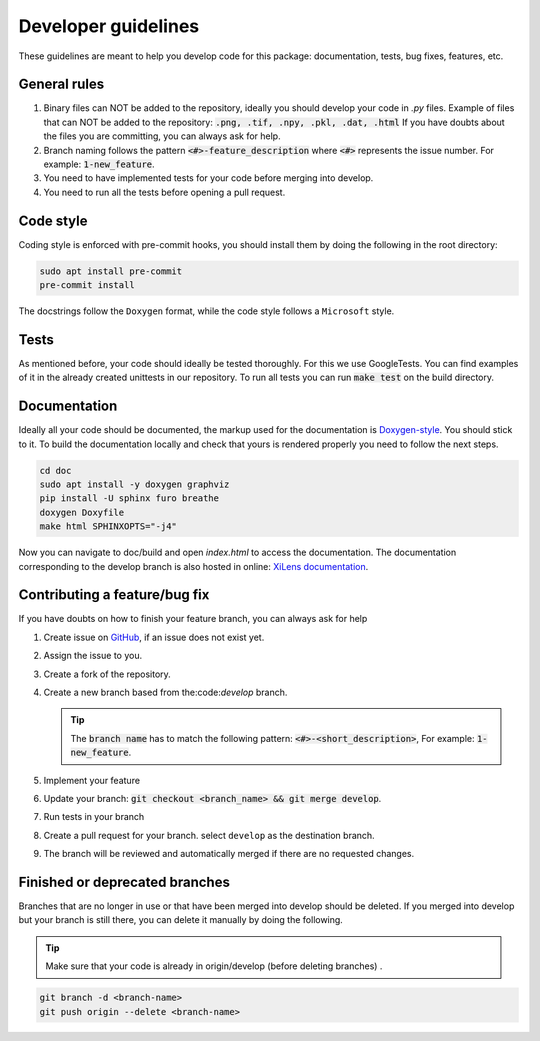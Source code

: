 ====================
Developer guidelines
====================

These guidelines are meant to help you develop code for this package: documentation, tests, bug fixes, features, etc.


General rules
=============
#. Binary files can NOT be added to the repository, ideally you should develop your code in `.py` files.
   Example of files that can NOT be added to the repository: :code:`.png, .tif, .npy, .pkl, .dat, .html`
   If you have doubts about the files you are committing, you can always ask for help.
#. Branch naming follows the pattern :code:`<#>-feature_description` where :code:`<#>` represents the issue number.
   For example: :code:`1-new_feature`.
#. You need to have implemented tests for your code before merging into develop.
#. You need to run all the tests before opening a pull request.

Code style
==========
Coding style is enforced with pre-commit hooks, you should install them by doing the following in the root directory:

.. code-block::

    sudo apt install pre-commit
    pre-commit install

The docstrings follow the ``Doxygen`` format, while the code style follows a ``Microsoft`` style.

Tests
=====
As mentioned before, your code should ideally be tested thoroughly. For this we use GoogleTests. You can find
examples of it in the already created unittests in our repository.
To run all tests you can run :code:`make test` on the build directory.

.. _contributing-a-feature:

Documentation
=============
Ideally all your code should be documented, the markup used for the documentation is `Doxygen-style <https://www
.doxygen.nl/manual/docblocks.html>`_. You should stick to it.
To build the documentation locally and check that yours is rendered properly you need to follow the next steps.

.. code-block:: bash

    cd doc
    sudo apt install -y doxygen graphviz
    pip install -U sphinx furo breathe
    doxygen Doxyfile
    make html SPHINXOPTS="-j4"


Now you can navigate to doc/build and open `index.html` to access the documentation. The documentation corresponding to the develop branch is also
hosted in online: `XiLens documentation <https://xilens.readthedocs.io/en/latest/>`_.

Contributing a feature/bug fix
==============================
If you have doubts on how to finish your feature branch, you can always ask for help

#. Create issue on `GitHub <https://github.com/IMSY-DKFZ/xilens/issues>`_, if an issue does not exist yet.
#. Assign the issue to you.
#. Create a fork of the repository.
#. Create a new branch based from the:code:`develop` branch.

   .. tip::

      The :code:`branch name` has to match the following pattern: :code:`<#>-<short_description>`, For example: :code:`1-new_feature`.

#. Implement your feature
#. Update your branch: :code:`git checkout <branch_name> && git merge develop`.
#. Run tests in your branch
#. Create a pull request for your branch. select ``develop`` as the destination branch.
#. The branch will be reviewed and automatically merged if there are no requested changes.

Finished or deprecated branches
===============================
Branches that are no longer in use or that have been merged into develop should be deleted.
If you merged into develop but your branch is still there, you can delete it manually by doing the following.

.. tip::

    Make sure that your code is already in origin/develop (before deleting branches) .

.. code-block:: bash

    git branch -d <branch-name>
    git push origin --delete <branch-name>
